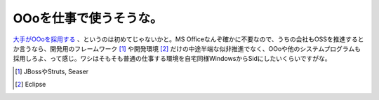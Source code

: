 OOoを仕事で使うそうな。
=======================

`大手がOOoを採用する <http://www.sei.co.jp/news/press/08/prs618_s.html>`_ 、というのは初めてじゃないかと。MS Officeなんぞ確かに不要なので、うちの会社もOSSを推進するとか言うなら、開発用のフレームワーク [#]_ や開発環境 [#]_ だけの中途半端な似非推進でなく、OOoや他のシステムプログラムも採用しろよ、って感じ。ワシはそもそも普通の仕事する環境を自宅同様WindowsからSidにしたいくらいですがな。





.. [#] JBossやStruts, Seaser
.. [#] Eclipse


.. author:: default
.. categories:: nonsense,life
.. tags::
.. comments::
